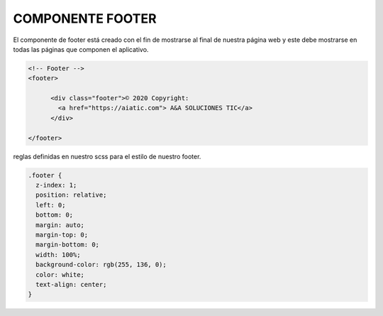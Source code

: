 COMPONENTE FOOTER
=================

El componente de footer está creado con el fin de mostrarse al final de nuestra página web y este debe mostrarse en todas las páginas que componen el aplicativo.


.. code-block::

      <!-- Footer -->
      <footer>

            <div class="footer">© 2020 Copyright:
              <a href="https://aiatic.com"> A&A SOLUCIONES TIC</a>
            </div>

      </footer>

reglas definidas en nuestro scss para el estilo de nuestro footer.

.. code-block::
 
      .footer {
        z-index: 1;
        position: relative;
        left: 0;
        bottom: 0;
        margin: auto;
        margin-top: 0;
        margin-bottom: 0;
        width: 100%;
        background-color: rgb(255, 136, 0);
        color: white;
        text-align: center;
      }

